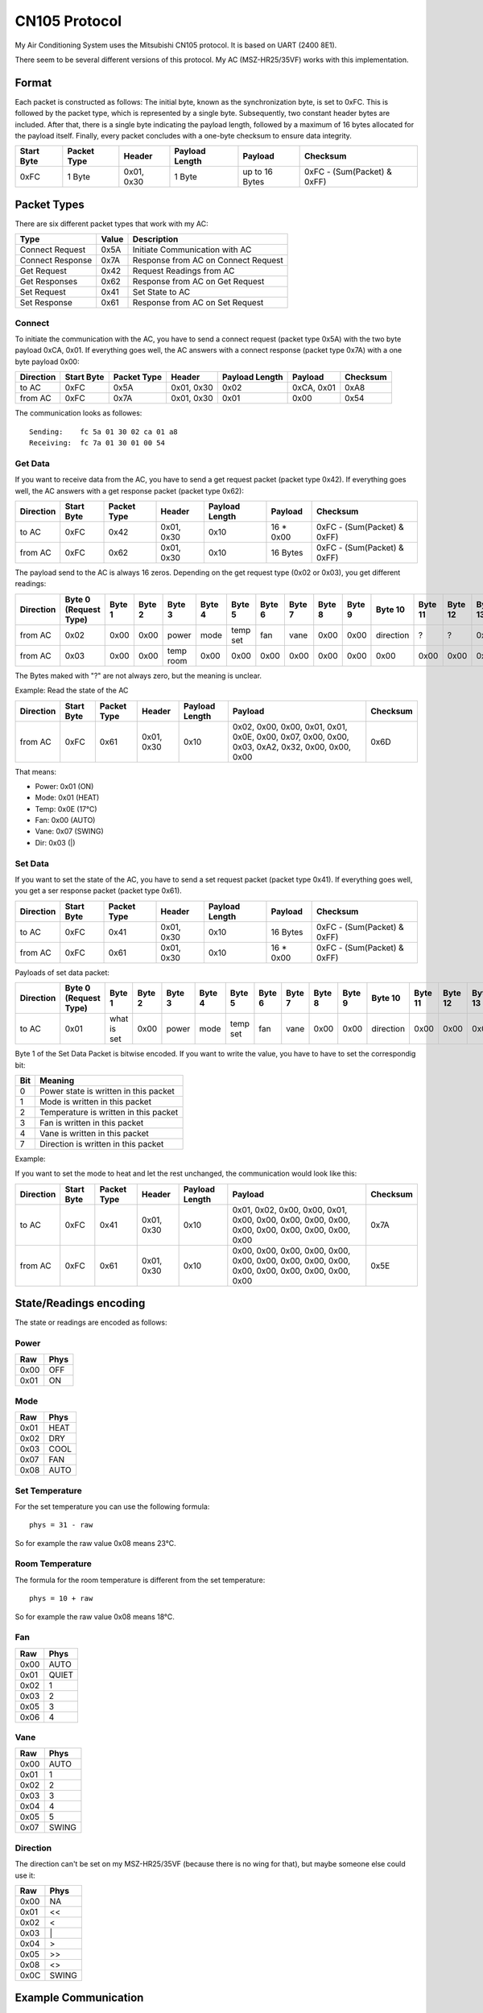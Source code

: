 CN105 Protocol
**************

My Air Conditioning System uses the Mitsubishi CN105 protocol.
It is based on UART (2400 8E1).

There seem to be several different versions of this protocol. My AC (MSZ-HR25/35VF) works with this 
implementation.

Format
======

Each packet is constructed as follows: The initial byte, known as the synchronization byte, is set to 0xFC. 
This is followed by the packet type, which is represented by a single byte. Subsequently, two constant 
header bytes are included. After that, there is a single byte indicating the payload length, followed by a 
maximum of 16 bytes allocated for the payload itself. Finally, every packet concludes with a one-byte 
checksum to ensure data integrity.

+------------+-------------+------------+----------------+----------------+-----------------------------+
| Start Byte | Packet Type | Header     | Payload Length | Payload        | Checksum                    |
+============+=============+============+================+================+=============================+
| 0xFC       | 1 Byte      | 0x01, 0x30 | 1 Byte         | up to 16 Bytes | 0xFC - (Sum(Packet) & 0xFF) |
+------------+-------------+------------+----------------+----------------+-----------------------------+

Packet Types
============

There are six different packet types that work with my AC:

+------------------+-------+-------------------------------------+
| Type             | Value | Description                         |
+==================+=======+=====================================+
| Connect Request  | 0x5A  | Initiate Communication with AC      |
+------------------+-------+-------------------------------------+
| Connect Response | 0x7A  | Response from AC on Connect Request |
+------------------+-------+-------------------------------------+
| Get Request      | 0x42  | Request Readings from AC            |
+------------------+-------+-------------------------------------+
| Get Responses    | 0x62  | Response from AC on Get Request     |
+------------------+-------+-------------------------------------+
| Set Request      | 0x41  | Set State to AC                     |
+------------------+-------+-------------------------------------+
| Set Response     | 0x61  | Response from AC on Set Request     |
+------------------+-------+-------------------------------------+

Connect
-------

To initiate the communication with the AC, you have to send a connect request (packet type 0x5A) with the 
two byte payload 0xCA, 0x01. If everything goes well, the AC answers with a connect response (packet type 
0x7A) with a one byte payload 0x00:

+-----------+------------+-------------+------------+----------------+------------+----------+
| Direction | Start Byte | Packet Type | Header     | Payload Length | Payload    | Checksum |
+===========+============+=============+============+================+============+==========+
| to AC     | 0xFC       | 0x5A        | 0x01, 0x30 | 0x02           | 0xCA, 0x01 | 0xA8     |
+-----------+------------+-------------+------------+----------------+------------+----------+
| from AC   | 0xFC       | 0x7A        | 0x01, 0x30 | 0x01           | 0x00       | 0x54     |
+-----------+------------+-------------+------------+----------------+------------+----------+

The communication looks as followes::

    Sending:    fc 5a 01 30 02 ca 01 a8
    Receiving:  fc 7a 01 30 01 00 54

Get Data
--------

If you want to receive data from the AC, you have to send a get request packet (packet type 0x42). If everything 
goes well, the AC answers with a get response packet (packet type 0x62):

+-----------+------------+-------------+------------+----------------+-----------+-----------------------------+
| Direction | Start Byte | Packet Type | Header     | Payload Length | Payload   | Checksum                    |
+===========+============+=============+============+================+===========+=============================+
| to AC     | 0xFC       | 0x42        | 0x01, 0x30 | 0x10           | 16 * 0x00 | 0xFC - (Sum(Packet) & 0xFF) |
+-----------+------------+-------------+------------+----------------+-----------+-----------------------------+
| from AC   | 0xFC       | 0x62        | 0x01, 0x30 | 0x10           | 16 Bytes  | 0xFC - (Sum(Packet) & 0xFF) |
+-----------+------------+-------------+------------+----------------+-----------+-----------------------------+

The payload send to the AC is always 16 zeros. Depending on the get request type (0x02 or 0x03), you get different 
readings:

+-----------+-----------------------+--------+--------+-----------+--------+----------+--------+--------+--------+--------+-----------+---------+---------+---------+---------+---------+
| Direction | Byte 0 (Request Type) | Byte 1 | Byte 2 | Byte 3    | Byte 4 | Byte 5   | Byte 6 | Byte 7 | Byte 8 | Byte 9 | Byte 10   | Byte 11 | Byte 12 | Byte 13 | Byte 14 | Byte 15 |
+===========+=======================+========+========+===========+========+==========+========+========+========+========+===========+=========+=========+=========+=========+=========+
| from AC   | 0x02                  | 0x00   | 0x00   | power     | mode   | temp set | fan    | vane   | 0x00   | 0x00   | direction | ?       | ?       | 0x00    | 0x00    | 0x00    |
+-----------+-----------------------+--------+--------+-----------+--------+----------+--------+--------+--------+--------+-----------+---------+---------+---------+---------+---------+
| from AC   | 0x03                  | 0x00   | 0x00   | temp room | 0x00   | 0x00     | 0x00   | 0x00   | 0x00   | 0x00   | 0x00      | 0x00    | 0x00    | 0x00    | 0x00    | 0x00    |
+-----------+-----------------------+--------+--------+-----------+--------+----------+--------+--------+--------+--------+-----------+---------+---------+---------+---------+---------+

The Bytes maked with "?" are not always zero, but the meaning is unclear.

Example: 
Read the state of the AC

+-----------+------------+-------------+------------+----------------+------------------------------------------------------------------------------------------------+----------+
| Direction | Start Byte | Packet Type | Header     | Payload Length | Payload                                                                                        | Checksum |
+===========+============+=============+============+================+================================================================================================+==========+
| from AC   | 0xFC       | 0x61        | 0x01, 0x30 | 0x10           | 0x02, 0x00, 0x00, 0x01, 0x01, 0x0E, 0x00, 0x07, 0x00, 0x00, 0x03, 0xA2, 0x32, 0x00, 0x00, 0x00 | 0x6D     |
+-----------+------------+-------------+------------+----------------+------------------------------------------------------------------------------------------------+----------+

That means:

* Power: 0x01 (ON)
* Mode: 0x01 (HEAT)
* Temp: 0x0E (17°C)
* Fan: 0x00 (AUTO)
* Vane: 0x07 (SWING)
* Dir: 0x03 (\|)

Set Data
--------

If you want to set the state of the AC, you have to send a set request packet (packet type 0x41). If everything goes
well, you get a ser response packet (packet type 0x61).

+-----------+------------+-------------+------------+----------------+-----------+-----------------------------+
| Direction | Start Byte | Packet Type | Header     | Payload Length | Payload   | Checksum                    |
+===========+============+=============+============+================+===========+=============================+
| to AC     | 0xFC       | 0x41        | 0x01, 0x30 | 0x10           | 16 Bytes  | 0xFC - (Sum(Packet) & 0xFF) |
+-----------+------------+-------------+------------+----------------+-----------+-----------------------------+
| from AC   | 0xFC       | 0x61        | 0x01, 0x30 | 0x10           | 16 * 0x00 | 0xFC - (Sum(Packet) & 0xFF) |
+-----------+------------+-------------+------------+----------------+-----------+-----------------------------+

Payloads of set data packet:

+-----------+-----------------------+-------------+--------+--------+--------+----------+--------+--------+--------+--------+-----------+---------+---------+---------+---------+---------+
| Direction | Byte 0 (Request Type) | Byte 1      | Byte 2 | Byte 3 | Byte 4 | Byte 5   | Byte 6 | Byte 7 | Byte 8 | Byte 9 | Byte 10   | Byte 11 | Byte 12 | Byte 13 | Byte 14 | Byte 15 |
+===========+=======================+=============+========+========+========+==========+========+========+========+========+===========+=========+=========+=========+=========+=========+
| to AC     | 0x01                  | what is set | 0x00   | power  | mode   | temp set | fan    | vane   | 0x00   | 0x00   | direction | 0x00    | 0x00    | 0x00    | 0x00    | 0x00    |
+-----------+-----------------------+-------------+--------+--------+--------+----------+--------+--------+--------+--------+-----------+---------+---------+---------+---------+---------+

Byte 1 of the Set Data Packet is bitwise encoded. If you want to write the value, you have to have to set the
correspondig bit:

+-----+---------------------------------------+
| Bit | Meaning                               |
+=====+=======================================+
| 0   | Power state is written in this packet |
+-----+---------------------------------------+
| 1   | Mode is written in this packet        |
+-----+---------------------------------------+
| 2   | Temperature is written in this packet |
+-----+---------------------------------------+
| 3   | Fan is written in this packet         |
+-----+---------------------------------------+
| 4   | Vane is written in this packet        |
+-----+---------------------------------------+
| 7   | Direction is written in this packet   |
+-----+---------------------------------------+

Example: 

If you want to set the mode to heat and let the rest unchanged, the communication would look like this:

+-----------+------------+-------------+------------+----------------+------------------------------------------------------------------------------------------------+----------+
| Direction | Start Byte | Packet Type | Header     | Payload Length | Payload                                                                                        | Checksum |
+===========+============+=============+============+================+================================================================================================+==========+
| to AC     | 0xFC       | 0x41        | 0x01, 0x30 | 0x10           | 0x01, 0x02, 0x00, 0x00, 0x01, 0x00, 0x00, 0x00, 0x00, 0x00, 0x00, 0x00, 0x00, 0x00, 0x00, 0x00 | 0x7A     |
+-----------+------------+-------------+------------+----------------+------------------------------------------------------------------------------------------------+----------+
| from AC   | 0xFC       | 0x61        | 0x01, 0x30 | 0x10           | 0x00, 0x00, 0x00, 0x00, 0x00, 0x00, 0x00, 0x00, 0x00, 0x00, 0x00, 0x00, 0x00, 0x00, 0x00, 0x00 | 0x5E     |
+-----------+------------+-------------+------------+----------------+------------------------------------------------------------------------------------------------+----------+

State/Readings encoding
=======================

The state or readings are encoded as follows:

Power
-----

+------+------+
| Raw  | Phys |
+======+======+
| 0x00 | OFF  |
+------+------+
| 0x01 | ON   |
+------+------+

Mode
----

+------+------+
| Raw  | Phys |
+======+======+
| 0x01 | HEAT |
+------+------+
| 0x02 | DRY  |
+------+------+
| 0x03 | COOL |
+------+------+
| 0x07 | FAN  |
+------+------+
| 0x08 | AUTO |
+------+------+

Set Temperature
---------------

For the set temperature you can use the following formula::

    phys = 31 - raw

So for example the raw value 0x08 means 23°C.

Room Temperature
----------------

The formula for the room temperature is different from the set temperature::

    phys = 10 + raw

So for example the raw value 0x08 means 18°C.

Fan
---

+------+-------+
| Raw  | Phys  |
+======+=======+
| 0x00 | AUTO  |
+------+-------+
| 0x01 | QUIET |
+------+-------+
| 0x02 | 1     |
+------+-------+
| 0x03 | 2     |
+------+-------+
| 0x05 | 3     |
+------+-------+
| 0x06 | 4     |
+------+-------+

Vane
----

+------+-------+
| Raw  | Phys  |
+======+=======+
| 0x00 | AUTO  |
+------+-------+
| 0x01 | 1     |
+------+-------+
| 0x02 | 2     |
+------+-------+
| 0x03 | 3     |
+------+-------+
| 0x04 | 4     |
+------+-------+
| 0x05 | 5     |
+------+-------+
| 0x07 | SWING |
+------+-------+

Direction
---------

The direction can't be set on my MSZ-HR25/35VF (because there is no wing for that), but maybe someone else
could use it:

+------+-------+
| Raw  | Phys  |
+======+=======+
| 0x00 | NA    |
+------+-------+
| 0x01 | <<    |
+------+-------+
| 0x02 | <     |
+------+-------+
| 0x03 |  \|   |
+------+-------+
| 0x04 | >     |
+------+-------+
| 0x05 | >>    |
+------+-------+
| 0x08 | <>    |
+------+-------+
| 0x0C | SWING |
+------+-------+

Example Communication
=====================

Here is an example communication, you can use for debugging or to build test cases::

    # Connecting
    Sending:    fc 5a 01 30 02 ca 01 a8
    Receiving:  fc 7a 01 30 01 00 54

    # Get Data
    Sending:    fc 42 01 30 10 02 00 00 00 00 00 00 00 00 00 00 00 00 00 00 00 7b
    Receiving:  fc 62 01 30 10 02 00 00 00 02 0e 00 07 00 00 03 a2 32 00 00 00 6d
    {'MODE': 2, 'TEMP': 14, 'DIR': 3, 'VANE': 7, 'FAN': 0, 'POWER': 0}
    {'MODE': 'DRY', 'TEMP': 17, 'DIR': '|', 'VANE': 'SWING', 'FAN': 'AUTO', 'POWER': 'OFF'}

    # Set Data (turn on AC)
    Sending:    fc 41 01 30 10 01 01 00 01 00 00 00 00 00 00 00 00 00 00 00 00 7b
    Receiving:  fc 61 01 30 10 00 00 00 00 00 00 00 00 00 00 00 00 00 00 00 00 5e
    # New State is
    Sending:    fc 42 01 30 10 02 00 00 00 00 00 00 00 00 00 00 00 00 00 00 00 7b
    Receiving:  fc 62 01 30 10 02 00 00 01 02 0e 00 07 00 00 03 a2 32 00 00 00 6c
    {'MODE': 2, 'TEMP': 14, 'DIR': 3, 'VANE': 7, 'FAN': 0, 'POWER': 1}
    {'MODE': 'DRY', 'TEMP': 17, 'DIR': '|', 'VANE': 'SWING', 'FAN': 'AUTO', 'POWER': 'ON'}

    # Set Data (set mode to HEAT)
    Sending:    fc 41 01 30 10 01 02 00 00 01 00 00 00 00 00 00 00 00 00 00 00 7a
    Receiving:  fc 61 01 30 10 00 00 00 00 00 00 00 00 00 00 00 00 00 00 00 00 5e
    # New State is
    Sending:    fc 42 01 30 10 02 00 00 00 00 00 00 00 00 00 00 00 00 00 00 00 7b
    Receiving:  fc 62 01 30 10 02 00 00 01 01 0e 00 07 00 00 03 a2 32 00 00 00 6d
    {'MODE': 1, 'TEMP': 14, 'DIR': 3, 'VANE': 7, 'FAN': 0, 'POWER': 1}
    {'MODE': 'HEAT', 'TEMP': 17, 'DIR': '|', 'VANE': 'SWING', 'FAN': 'AUTO', 'POWER': 'ON'}
